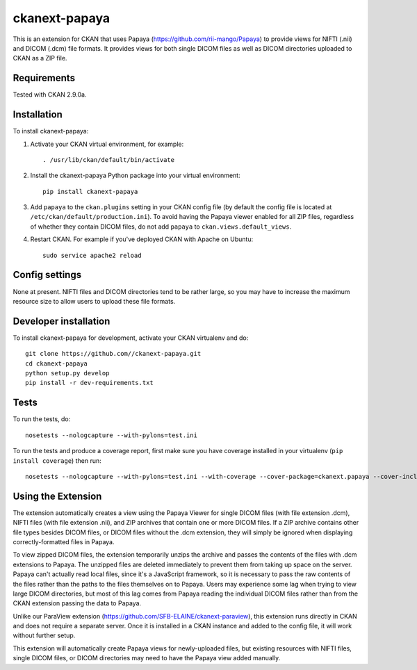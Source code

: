 ===============
ckanext-papaya
===============

This is an extension for CKAN that uses Papaya
(https://github.com/rii-mango/Papaya) to provide views for NIFTI (.nii) and
DICOM (.dcm) file formats. It provides views for both single DICOM files as well
as DICOM directories uploaded to CKAN as a ZIP file.

------------
Requirements
------------

Tested with CKAN 2.9.0a.

------------
Installation
------------

To install ckanext-papaya:

1. Activate your CKAN virtual environment, for example::

     . /usr/lib/ckan/default/bin/activate

2. Install the ckanext-papaya Python package into your virtual environment::

     pip install ckanext-papaya

3. Add ``papaya`` to the ``ckan.plugins`` setting in your CKAN
   config file (by default the config file is located at
   ``/etc/ckan/default/production.ini``). To avoid having the Papaya viewer
   enabled for all ZIP files, regardless of whether they contain DICOM files,
   do not add ``papaya`` to ``ckan.views.default_views``.

4. Restart CKAN. For example if you've deployed CKAN with Apache on Ubuntu::

     sudo service apache2 reload


---------------
Config settings
---------------

None at present. NIFTI files and DICOM directories tend to be rather large,
so you may have to increase the maximum resource size to allow users to upload
these file formats.

----------------------
Developer installation
----------------------

To install ckanext-papaya for development, activate your CKAN virtualenv and
do::

    git clone https://github.com//ckanext-papaya.git
    cd ckanext-papaya
    python setup.py develop
    pip install -r dev-requirements.txt


-----
Tests
-----

To run the tests, do::

    nosetests --nologcapture --with-pylons=test.ini

To run the tests and produce a coverage report, first make sure you have
coverage installed in your virtualenv (``pip install coverage``) then run::

    nosetests --nologcapture --with-pylons=test.ini --with-coverage --cover-package=ckanext.papaya --cover-inclusive --cover-erase --cover-tests

--------------------
Using the Extension
--------------------

The extension automatically creates a view using the Papaya Viewer for single
DICOM files (with file extension .dcm), NIFTI files (with file extension .nii),
and ZIP archives that contain one or more DICOM files. If a ZIP archive contains
other file types besides DICOM files, or DICOM files without the .dcm extension,
they will simply be ignored when displaying correctly-formatted files in
Papaya.

To view zipped DICOM files, the extension temporarily unzips the archive and
passes the contents of the files with .dcm extensions to Papaya. The unzipped
files are deleted immediately to prevent them from taking up space on the server.
Papaya can't actually read local files, since it's a JavaScript framework, so
it is necessary to pass the raw contents of the files rather than the paths to the
files themselves on to Papaya. Users may experience some lag when trying to view
large DICOM directories, but most of this lag comes from Papaya reading the
individual DICOM files rather than from the CKAN extension passing the data to
Papaya.

Unlike our ParaView extension (https://github.com/SFB-ELAINE/ckanext-paraview),
this extension runs directly in CKAN and does not require a separate server.
Once it is installed in a CKAN instance and added to the config file, it will
work without further setup.

This extension will automatically create Papaya views for newly-uploaded files,
but existing resources with NIFTI files, single DICOM files, or DICOM directories
may need to have the Papaya view added manually.

